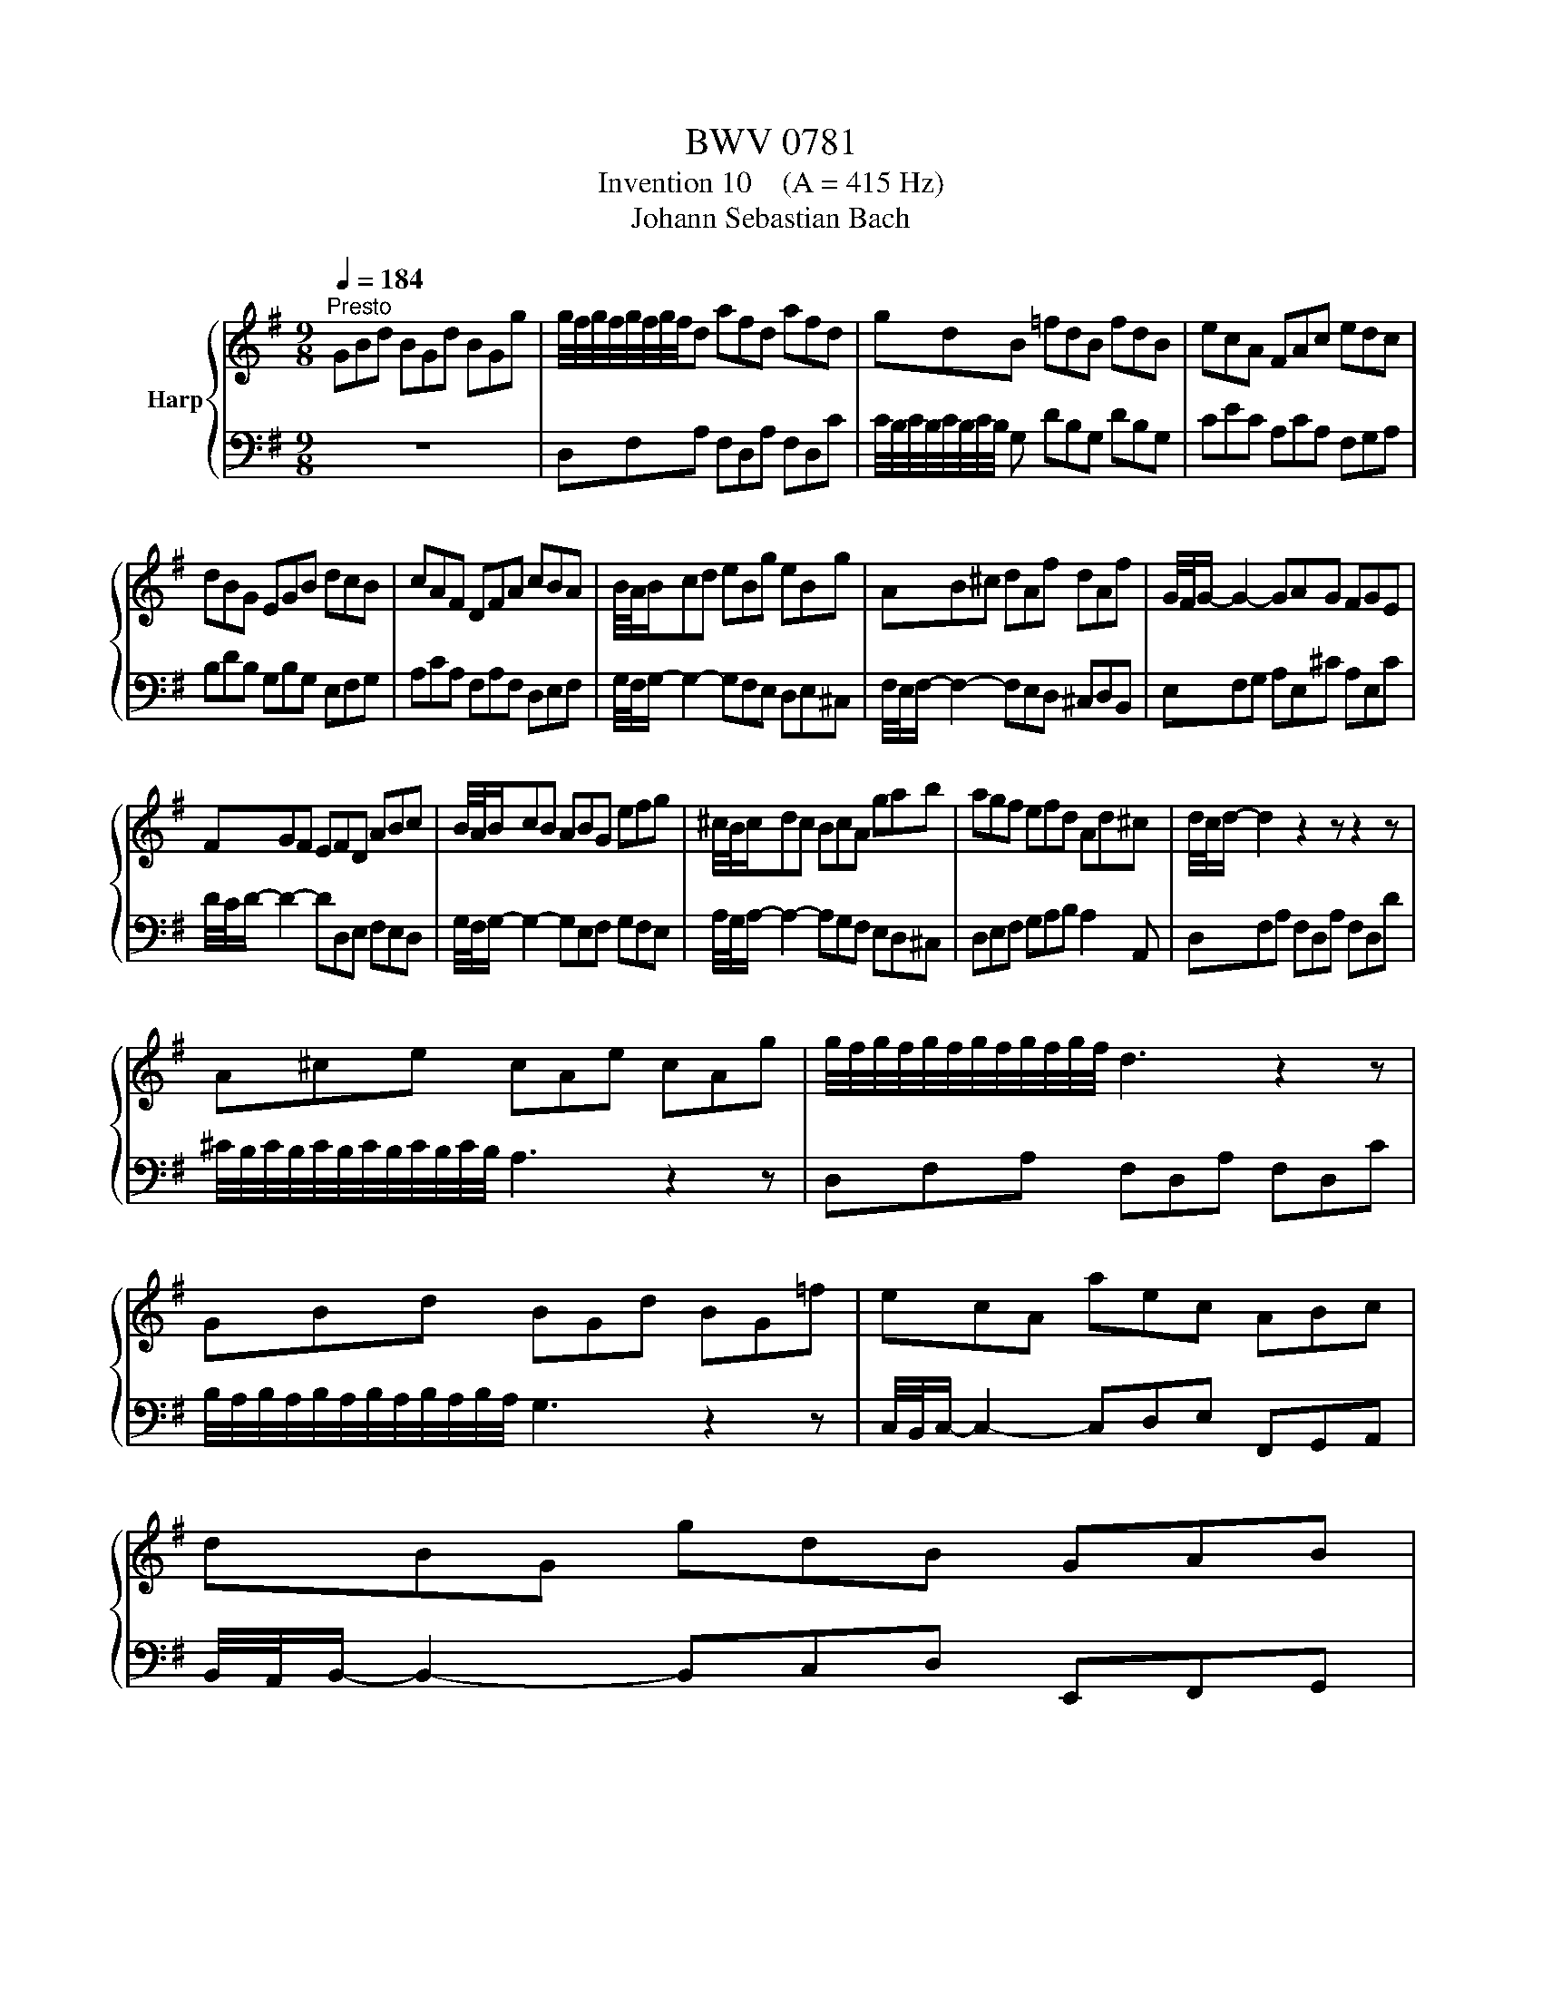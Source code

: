 X:1
T:BWV 0781
T:Invention 10    (A = 415 Hz)
T:Johann Sebastian Bach
%%score { 1 | 2 }
L:1/8
Q:1/4=184
M:9/8
K:G
V:1 treble nm="Harp"
V:2 bass 
V:1
"^Presto" GBd BGd BGg | g/4f/4g/4f/4g/4f/4g/4f/4d afd afd | gdB =fdB fdB | ecA FAc edc | %4
 dBG EGB dcB | cAF DFA cBA | B/4A/4B/cd eBg eBg | AB^c dAf dAf | G/4F/4G/- G2- GAG FGE | %9
 FGF EFD ABc | B/4A/4B/cB ABG efg | ^c/4B/4c/dc BcA gab | agf efd Ad^c | d/4c/4d/- d2 z2 z z2 z | %14
 A^ce cAe cAg | g/4f/4g/4f/4g/4f/4g/4f/4g/4f/4g/4f/4 d3 z2 z | GBd BGd BG=f | ecA aec ABc | %18
 dBG gdB GAB | %19
 d/4c/4d/4c/4d/4c/4d/4c/4d/4c/4d/4c/4 d/4c/4d/4c/4d/4c/4d/4c/4d/4c/4d/4c/4 d/4c/4d/4c/4d/4c/4d/4c/4d/4c/4d/4c/4 | %20
 d/4c/4d/4c/4d/4c/4d/4c/4d/4c/4d/4c/4 d/4c/4d/4c/4d/4c/4d/4c/4d/4c/4d/4c/4 d/4c/4d/4c/4d/4c/4d/4c/4d/4c/4d/4c/4 | %21
 c/4B/4c/4B/4c/4B/4c/4B/4c/4B/4c/4B/4 c/4B/4c/4B/4c/4B/4c/4B/4c/4B/4c/4B/4 c/4B/4c/4B/4c/4B/4c/4B/4c/4B/4c/4B/4 | %22
 c/4B/4c/4B/4c/4B/4c/4B/4c/4B/4c/4B/4 c/4B/4c/4B/4c/4B/4c/4B/4c/4B/4c/4B/4 c/4B/4c/4B/4c/4B/4c/4B/4c/4B/4c/4B/4 | %23
 c/4B/4c/4B/4ed cdB ABG | AcB ABG FGE | F/4E/4F/4E/4F/4E/4F/4E/4 D A/4G/4A/-A F d/4c/4d/-d F | %26
 GBd BGd BGg | dfa fda fdc' | bag fga dgf | gfe dcB ABc | BAG FGA DGF | GDB, G,3 z2 z |] %32
V:2
 z9 | D,F,A, F,D,A, F,D,C | C/4B,/4C/4B,/4C/4B,/4C/4B,/4 G, DB,G, DB,G, | CEC A,CA, F,G,A, | %4
 B,DB, G,B,G, E,F,G, | A,CA, F,A,F, D,E,F, | G,/4F,/4G,/- G,2- G,F,E, D,E,^C, | %7
 F,/4E,/4F,/- F,2- F,E,D, ^C,D,B,, | E,F,G, A,E,^C A,E,C | D/4C/4D/- D2- DD,E, F,E,D, | %10
 G,/4F,/4G,/- G,2- G,E,F, G,F,E, | A,/4G,/4A,/- A,2- A,G,F, E,D,^C, | D,E,F, G,A,B, A,2 A,, | %13
 D,F,A, F,D,A, F,D,D | ^C/4B,/4C/4B,/4C/4B,/4C/4B,/4C/4B,/4C/4B,/4 A,3 z2 z | D,F,A, F,D,A, F,D,C | %16
 B,/4A,/4B,/4A,/4B,/4A,/4B,/4A,/4B,/4A,/4B,/4A,/4 G,3 z2 z | C,/4B,,/4C,/- C,2- C,D,E, F,,G,,A,, | %18
 B,,/4A,,/4B,,/- B,,2- B,,C,D, E,,F,,G,, | A,,C,E, A,E,C, A,,B,,C, | D,F,A, DA,F, D,E,F, | %21
 G,B,D GDB, G,A,B, | E,G,B, EB,G, E,F,G, | %23
 D,/4C,/4D,/4C,/4D,/4C,/4D,/4C,/4D,/4C,/4D,/4C,/4 D,/4C,/4D,/4C,/4D,/4C,/4D,/4C,/4D,/4C,/4D,/4C,/4 D,/4C,/4D,/4C,/4D,/4C,/4D,/4C,/4D,/4C,/4D,/4C,/4 | %24
 D,/4C,/4D,/4C,/4D,/4C,/4D,/4C,/4D,/4C,/4D,/4C,/4 D,/4C,/4D,/4C,/4D,/4C,/4D,/4C,/4D,/4C,/4D,/4C,/4 D,/4C,/4D,/4C,/4D,/4C,/4D,/4C,/4D,/4C,/4D,/4C,/4 | %25
 D,/4C,/4D,/4C,/4D,F, A,F,D, C,B,,A,, | B,,G,,B,, D,B,,G,, D,B,,G,, | %27
 F,,D,,F,, A,,F,,D,, A,,F,,D,, | G,,A,,B,, A,,B,,C, B,,C,D, | E,,3- E,,2 E, F,E,D, | %30
 G,/4F,/4G,/-G, B,, E,D,C, D,/4C,/4D,/-D, D,, | G,,3- G,,B,,D, G,3 |] %32

